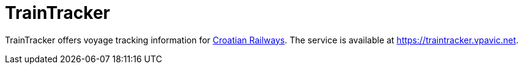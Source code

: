 = TrainTracker

TrainTracker offers voyage tracking information for http://www.hzpp.hr/en[Croatian Railways].
The service is available at https://traintracker.vpavic.net.
